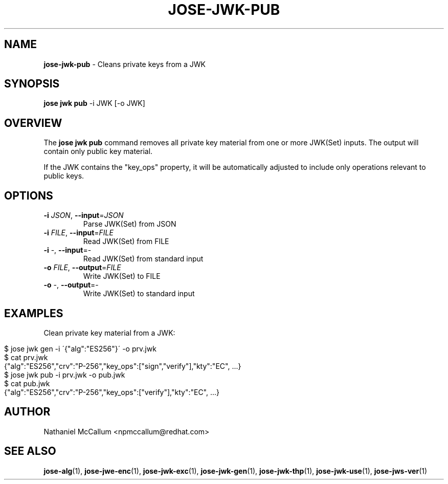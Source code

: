 .\" generated with Ronn/v0.7.3
.\" http://github.com/rtomayko/ronn/tree/0.7.3
.
.TH "JOSE\-JWK\-PUB" "1" "May 2017" "" ""
.
.SH "NAME"
\fBjose\-jwk\-pub\fR \- Cleans private keys from a JWK
.
.SH "SYNOPSIS"
\fBjose jwk pub\fR \-i JWK [\-o JWK]
.
.SH "OVERVIEW"
The \fBjose jwk pub\fR command removes all private key material from one or more JWK(Set) inputs\. The output will contain only public key material\.
.
.P
If the JWK contains the "key_ops" property, it will be automatically adjusted to include only operations relevant to public keys\.
.
.SH "OPTIONS"
.
.TP
\fB\-i\fR \fIJSON\fR, \fB\-\-input\fR=\fIJSON\fR
Parse JWK(Set) from JSON
.
.TP
\fB\-i\fR \fIFILE\fR, \fB\-\-input\fR=\fIFILE\fR
Read JWK(Set) from FILE
.
.TP
\fB\-i\fR \-, \fB\-\-input\fR=\-
Read JWK(Set) from standard input
.
.TP
\fB\-o\fR \fIFILE\fR, \fB\-\-output\fR=\fIFILE\fR
Write JWK(Set) to FILE
.
.TP
\fB\-o\fR \-, \fB\-\-output\fR=\-
Write JWK(Set) to standard input
.
.SH "EXAMPLES"
Clean private key material from a JWK:
.
.IP "" 4
.
.nf

$ jose jwk gen \-i \'{"alg":"ES256"}\' \-o prv\.jwk
$ cat prv\.jwk
{"alg":"ES256","crv":"P\-256","key_ops":["sign","verify"],"kty":"EC", \.\.\.}
$ jose jwk pub \-i prv\.jwk \-o pub\.jwk
$ cat pub\.jwk
{"alg":"ES256","crv":"P\-256","key_ops":["verify"],"kty":"EC", \.\.\.}
.
.fi
.
.IP "" 0
.
.SH "AUTHOR"
Nathaniel McCallum <npmccallum@redhat\.com>
.
.SH "SEE ALSO"
\fBjose\-alg\fR(1), \fBjose\-jwe\-enc\fR(1), \fBjose\-jwk\-exc\fR(1), \fBjose\-jwk\-gen\fR(1), \fBjose\-jwk\-thp\fR(1), \fBjose\-jwk\-use\fR(1), \fBjose\-jws\-ver\fR(1)
